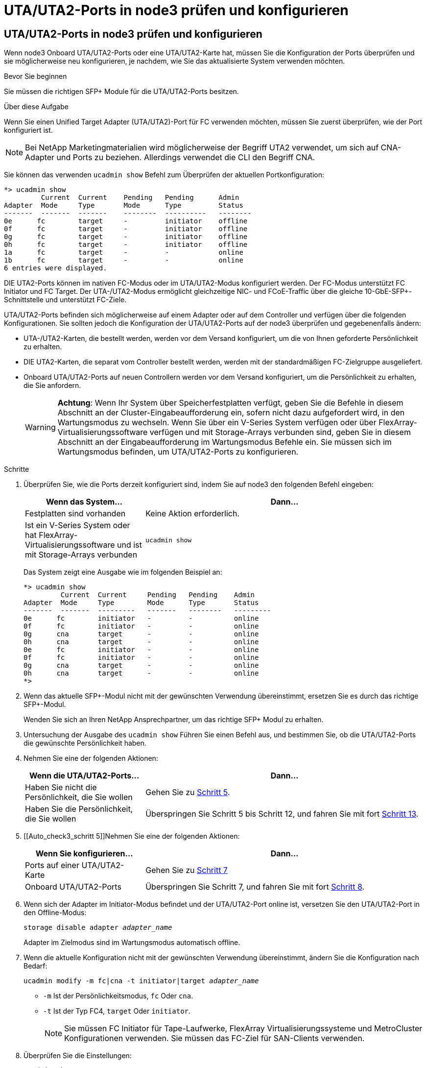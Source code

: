 = UTA/UTA2-Ports in node3 prüfen und konfigurieren
:allow-uri-read: 




== UTA/UTA2-Ports in node3 prüfen und konfigurieren

Wenn node3 Onboard UTA/UTA2-Ports oder eine UTA/UTA2-Karte hat, müssen Sie die Konfiguration der Ports überprüfen und sie möglicherweise neu konfigurieren, je nachdem, wie Sie das aktualisierte System verwenden möchten.

.Bevor Sie beginnen
Sie müssen die richtigen SFP+ Module für die UTA/UTA2-Ports besitzen.

.Über diese Aufgabe
Wenn Sie einen Unified Target Adapter (UTA/UTA2)-Port für FC verwenden möchten, müssen Sie zuerst überprüfen, wie der Port konfiguriert ist.


NOTE: Bei NetApp Marketingmaterialien wird möglicherweise der Begriff UTA2 verwendet, um sich auf CNA-Adapter und Ports zu beziehen. Allerdings verwendet die CLI den Begriff CNA.

Sie können das verwenden `ucadmin show` Befehl zum Überprüfen der aktuellen Portkonfiguration:

....
*> ucadmin show
         Current  Current    Pending   Pending      Admin
Adapter  Mode     Type       Mode      Type         Status
-------  -------  -------    --------  ----------   --------
0e      fc        target     -         initiator    offline
0f      fc        target     -         initiator    offline
0g      fc        target     -         initiator    offline
0h      fc        target     -         initiator    offline
1a      fc        target     -         -            online
1b      fc        target     -         -            online
6 entries were displayed.
....
DIE UTA2-Ports können im nativen FC-Modus oder im UTA/UTA2-Modus konfiguriert werden. Der FC-Modus unterstützt FC Initiator und FC Target. Der UTA-/UTA2-Modus ermöglicht gleichzeitige NIC- und FCoE-Traffic über die gleiche 10-GbE-SFP+-Schnittstelle und unterstützt FC-Ziele.

UTA/UTA2-Ports befinden sich möglicherweise auf einem Adapter oder auf dem Controller und verfügen über die folgenden Konfigurationen. Sie sollten jedoch die Konfiguration der UTA/UTA2-Ports auf der node3 überprüfen und gegebenenfalls ändern:

* UTA-/UTA2-Karten, die bestellt werden, werden vor dem Versand konfiguriert, um die von Ihnen geforderte Persönlichkeit zu erhalten.
* DIE UTA2-Karten, die separat vom Controller bestellt werden, werden mit der standardmäßigen FC-Zielgruppe ausgeliefert.
* Onboard UTA/UTA2-Ports auf neuen Controllern werden vor dem Versand konfiguriert, um die Persönlichkeit zu erhalten, die Sie anfordern.
+

WARNING: *Achtung*: Wenn Ihr System über Speicherfestplatten verfügt, geben Sie die Befehle in diesem Abschnitt an der Cluster-Eingabeaufforderung ein, sofern nicht dazu aufgefordert wird, in den Wartungsmodus zu wechseln. Wenn Sie über ein V-Series System verfügen oder über FlexArray-Virtualisierungssoftware verfügen und mit Storage-Arrays verbunden sind, geben Sie in diesem Abschnitt an der Eingabeaufforderung im Wartungsmodus Befehle ein. Sie müssen sich im Wartungsmodus befinden, um UTA/UTA2-Ports zu konfigurieren.



.Schritte
. [[Schritt1]]Überprüfen Sie, wie die Ports derzeit konfiguriert sind, indem Sie auf node3 den folgenden Befehl eingeben:
+
[cols="30,70"]
|===
| Wenn das System... | Dann… 


| Festplatten sind vorhanden | Keine Aktion erforderlich. 


| Ist ein V-Series System oder hat FlexArray-Virtualisierungssoftware und ist mit Storage-Arrays verbunden | `ucadmin show` 
|===
+
Das System zeigt eine Ausgabe wie im folgenden Beispiel an:

+
....
*> ucadmin show
         Current  Current     Pending   Pending    Admin
Adapter  Mode     Type        Mode      Type       Status
-------  -------  ---------   -------   --------   ---------
0e      fc        initiator   -         -          online
0f      fc        initiator   -         -          online
0g      cna       target      -         -          online
0h      cna       target      -         -          online
0e      fc        initiator   -         -          online
0f      fc        initiator   -         -          online
0g      cna       target      -         -          online
0h      cna       target      -         -          online
*>
....
. [[Schritt2]]Wenn das aktuelle SFP+-Modul nicht mit der gewünschten Verwendung übereinstimmt, ersetzen Sie es durch das richtige SFP+-Modul.
+
Wenden Sie sich an Ihren NetApp Ansprechpartner, um das richtige SFP+ Modul zu erhalten.

. [[Schritt3]]Untersuchung der Ausgabe des `ucadmin show` Führen Sie einen Befehl aus, und bestimmen Sie, ob die UTA/UTA2-Ports die gewünschte Persönlichkeit haben.
. [[Schritt4]]Nehmen Sie eine der folgenden Aktionen:
+
[cols="30,70"]
|===
| Wenn die UTA/UTA2-Ports... | Dann… 


| Haben Sie nicht die Persönlichkeit, die Sie wollen | Gehen Sie zu <<auto_check3_step5,Schritt 5>>. 


| Haben Sie die Persönlichkeit, die Sie wollen | Überspringen Sie Schritt 5 bis Schritt 12, und fahren Sie mit fort <<auto_check3_step13,Schritt 13>>. 
|===
. [[Auto_check3_schritt 5]]Nehmen Sie eine der folgenden Aktionen:
+
[cols="30,70"]
|===
| Wenn Sie konfigurieren... | Dann… 


| Ports auf einer UTA/UTA2-Karte | Gehen Sie zu <<auto_check3_step7,Schritt 7>> 


| Onboard UTA/UTA2-Ports | Überspringen Sie Schritt 7, und fahren Sie mit fort <<auto_check3_step8,Schritt 8>>. 
|===
. [[Schritt6]]Wenn sich der Adapter im Initiator-Modus befindet und der UTA/UTA2-Port online ist, versetzen Sie den UTA/UTA2-Port in den Offline-Modus:
+
`storage disable adapter _adapter_name_`

+
Adapter im Zielmodus sind im Wartungsmodus automatisch offline.

. [[Auto_Check3_step7]]Wenn die aktuelle Konfiguration nicht mit der gewünschten Verwendung übereinstimmt, ändern Sie die Konfiguration nach Bedarf:
+
`ucadmin modify -m fc|cna -t initiator|target _adapter_name_`

+
** `-m` Ist der Persönlichkeitsmodus, `fc` Oder `cna`.
** `-t` Ist der Typ FC4, `target` Oder `initiator`.
+

NOTE: Sie müssen FC Initiator für Tape-Laufwerke, FlexArray Virtualisierungssysteme und MetroCluster Konfigurationen verwenden. Sie müssen das FC-Ziel für SAN-Clients verwenden.



. [[Auto_check3_steep8]]Überprüfen Sie die Einstellungen:
+
`ucadmin show`

. [[steep9]]Überprüfen Sie die Einstellungen:
+
[cols="30,70"]
|===
| Wenn das System... | Dann… 


| Festplatten sind vorhanden | `ucadmin show` 


| Ist ein V-Series System oder hat FlexArray-Virtualisierungssoftware und ist mit Storage-Arrays verbunden | `ucadmin show` 
|===
+
Die Ausgabe in den folgenden Beispielen zeigt, dass sich der Adaptertyp „1b“ in ändert `initiator` Und dass sich der Modus der Adapter „2a“ und „2b“ in ändert `cna`:

+
....
*> ucadmin show
         Current    Current     Pending  Pending     Admin
Adapter  Mode       Type        Mode     Type        Status
-------  --------   ----------  -------  --------    --------
1a       fc         initiator   -        -           online
1b       fc         target      -        initiator   online
2a       fc         target      cna      -           online
2b       fc         target      cna      -           online
*>
....
. [[ste10]]Platzieren Sie alle Zielports online, indem Sie einen der folgenden Befehle eingeben, einmal für jeden Port:
+
[cols="30,70"]
|===
| Wenn das System... | Dann… 


| Festplatten sind vorhanden | `network fcp adapter modify -node _node_name_ -adapter _adapter_name_ -state up` 


| Ist ein V-Series System oder hat FlexArray-Virtualisierungssoftware und ist mit Storage-Arrays verbunden | `fcp config _adapter_name_ up` 
|===
. [[Schritt11]]Anschluss verkabeln.

